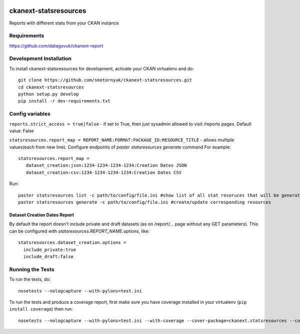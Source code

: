 .. You should enable this project on travis-ci.org and coveralls.io to make
   these badges work. The necessary Travis and Coverage config files have been
   generated for you.

.. image:: https://travis-ci.org/smotornyuk/ckanext-statsresources.svg?branch=master
    :target: https://travis-ci.org/smotornyuk/ckanext-statsresources

.. image:: https://coveralls.io/repos/smotornyuk/ckanext-statsresources/badge.png?branch=master
  :target: https://coveralls.io/r/smotornyuk/ckanext-statsresources?branch=master

=============
ckanext-statsresources
=============

Reports with different stats from your CKAN instance

------------
Requirements
------------

https://github.com/datagovuk/ckanext-report


------------------------
Development Installation
------------------------

To install ckanext-statsresources for development, activate your CKAN virtualenv and
do::

    git clone https://github.com/smotornyuk/ckanext-statsresources.git
    cd ckanext-statsresources
    python setup.py develop
    pip install -r dev-requirements.txt



------------------------
Config variables
------------------------
``reports.strict_access = true|false`` - if set to True, then just sysadmin allowed to visit /reports pages. Default value: False


``statsresources.report_map = REPORT_NAME:FORMAT:PACKAGE_ID:RESOURCE_TITLE`` - allows multiple values(each from new line). Configure endpoints of `paster statsresources generate` command
For example::
   statsresources.report_map =
      dataset_creation:json:1234-1234-1234-1234:Creation Dates JSON
      dataset_creation:csv:1234-1234-1234-1234:Creation Dates CSV

Run::

   paster statsresources list -c path/to/config/file.ini #show list of all stat resoruces that will be generated
   paster statsresources generate -c path/to/config/file.ini #create/update corresponding resources

Dataset Creation Dates Report
-----------------------------

By default the report doesn't include private and draft datasets (as on /report/... page without any GET parameters). This can be configured with `statsresources.REPORT_NAME.options`, like::

   statsresources.dataset_creation.options =
     include_private:true
     include_draft:false

-----------------
Running the Tests
-----------------

To run the tests, do::

    nosetests --nologcapture --with-pylons=test.ini

To run the tests and produce a coverage report, first make sure you have
coverage installed in your virtualenv (``pip install coverage``) then run::

    nosetests --nologcapture --with-pylons=test.ini --with-coverage --cover-package=ckanext.statsresources --cover-inclusive --cover-erase --cover-tests

